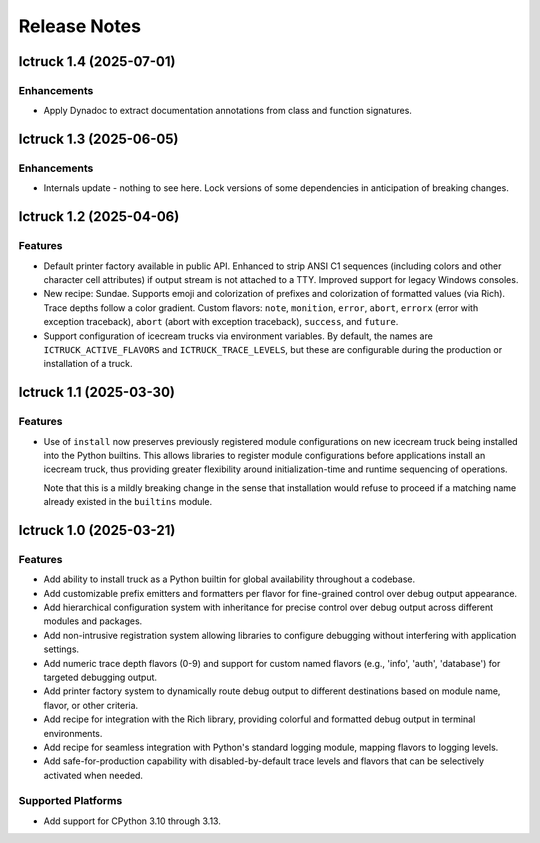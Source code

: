 .. vim: set fileencoding=utf-8:
.. -*- coding: utf-8 -*-
.. +--------------------------------------------------------------------------+
   |                                                                          |
   | Licensed under the Apache License, Version 2.0 (the "License");          |
   | you may not use this file except in compliance with the License.         |
   | You may obtain a copy of the License at                                  |
   |                                                                          |
   |     http://www.apache.org/licenses/LICENSE-2.0                           |
   |                                                                          |
   | Unless required by applicable law or agreed to in writing, software      |
   | distributed under the License is distributed on an "AS IS" BASIS,        |
   | WITHOUT WARRANTIES OR CONDITIONS OF ANY KIND, either express or implied. |
   | See the License for the specific language governing permissions and      |
   | limitations under the License.                                           |
   |                                                                          |
   +--------------------------------------------------------------------------+


*******************************************************************************
Release Notes
*******************************************************************************

.. towncrier release notes start

Ictruck 1.4 (2025-07-01)
========================

Enhancements
------------

- Apply Dynadoc to extract documentation annotations from class and function
  signatures.


Ictruck 1.3 (2025-06-05)
========================

Enhancements
------------

- Internals update - nothing to see here. Lock versions of some dependencies in
  anticipation of breaking changes.


Ictruck 1.2 (2025-04-06)
========================

Features
--------

- Default printer factory available in public API. Enhanced to strip ANSI C1
  sequences (including colors and other character cell attributes) if output
  stream is not attached to a TTY. Improved support for legacy Windows consoles.
- New recipe: Sundae. Supports emoji and colorization of prefixes and
  colorization of formatted values (via Rich). Trace depths follow a color
  gradient. Custom flavors: ``note``, ``monition``, ``error``, ``abort``,
  ``errorx`` (error with exception traceback), ``abort`` (abort with exception
  traceback), ``success``, and ``future``.
- Support configuration of icecream trucks via environment variables. By default,
  the names are ``ICTRUCK_ACTIVE_FLAVORS`` and ``ICTRUCK_TRACE_LEVELS``, but
  these are configurable during the production or installation of a truck.


Ictruck 1.1 (2025-03-30)
========================

Features
--------

- Use of ``install`` now preserves previously registered module configurations on
  new icecream truck being installed into the Python builtins. This allows
  libraries to register module configurations before applications install an
  icecream truck, thus providing greater flexibility around initialization-time
  and runtime sequencing of operations.

  Note that this is a mildly breaking change in the sense that installation would
  refuse to proceed if a matching name already existed in the ``builtins``
  module.


Ictruck 1.0 (2025-03-21)
========================

Features
--------

- Add ability to install truck as a Python builtin for global availability
  throughout a codebase.
- Add customizable prefix emitters and formatters per flavor for fine-grained
  control over debug output appearance.
- Add hierarchical configuration system with inheritance for precise control
  over debug output across different modules and packages.
- Add non-intrusive registration system allowing libraries to configure
  debugging without interfering with application settings.
- Add numeric trace depth flavors (0-9) and support for custom named flavors
  (e.g., 'info', 'auth', 'database') for targeted debugging output.
- Add printer factory system to dynamically route debug output to different
  destinations based on module name, flavor, or other criteria.
- Add recipe for integration with the Rich library, providing colorful and
  formatted debug output in terminal environments.
- Add recipe for seamless integration with Python's standard logging module,
  mapping flavors to logging levels.
- Add safe-for-production capability with disabled-by-default trace levels and
  flavors that can be selectively activated when needed.


Supported Platforms
-------------------

- Add support for CPython 3.10 through 3.13.

